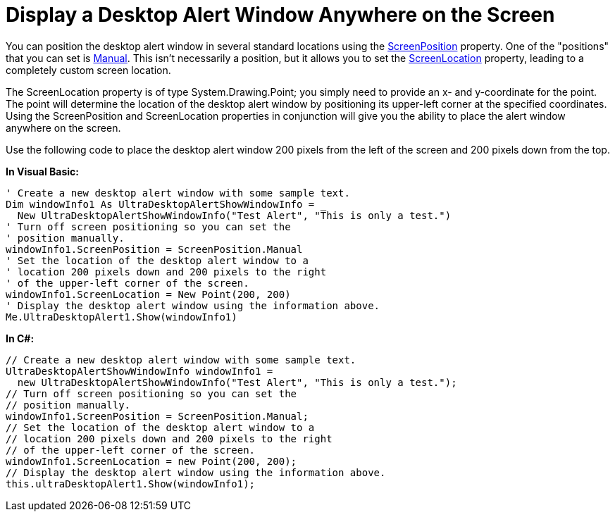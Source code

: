 ﻿////

|metadata|
{
    "name": "windesktopalert-display-a-desktop-alert-window-anywhere-on-the-screen",
    "controlName": ["WinDesktopAlert"],
    "tags": ["Application Scenarios","How Do I"],
    "guid": "{63112CA9-CB17-42B8-8698-5373A3017ADD}",  
    "buildFlags": [],
    "createdOn": "0001-01-01T00:00:00Z"
}
|metadata|
////

= Display a Desktop Alert Window Anywhere on the Screen

You can position the desktop alert window in several standard locations using the link:{ApiPlatform}win.misc{ApiVersion}~infragistics.win.misc.ultradesktopalertshowwindowinfo~screenposition.html[ScreenPosition] property. One of the "positions" that you can set is link:{ApiPlatform}win.misc{ApiVersion}~infragistics.win.misc.screenposition.html[Manual]. This isn't necessarily a position, but it allows you to set the link:{ApiPlatform}win.misc{ApiVersion}~infragistics.win.misc.ultradesktopalertshowwindowinfo~screenlocation.html[ScreenLocation] property, leading to a completely custom screen location.

The ScreenLocation property is of type System.Drawing.Point; you simply need to provide an x- and y-coordinate for the point. The point will determine the location of the desktop alert window by positioning its upper-left corner at the specified coordinates. Using the ScreenPosition and ScreenLocation properties in conjunction will give you the ability to place the alert window anywhere on the screen.

Use the following code to place the desktop alert window 200 pixels from the left of the screen and 200 pixels down from the top.

*In Visual Basic:*

----
' Create a new desktop alert window with some sample text.
Dim windowInfo1 As UltraDesktopAlertShowWindowInfo = _
  New UltraDesktopAlertShowWindowInfo("Test Alert", "This is only a test.")
' Turn off screen positioning so you can set the
' position manually. 
windowInfo1.ScreenPosition = ScreenPosition.Manual
' Set the location of the desktop alert window to a 
' location 200 pixels down and 200 pixels to the right
' of the upper-left corner of the screen.
windowInfo1.ScreenLocation = New Point(200, 200)
' Display the desktop alert window using the information above.
Me.UltraDesktopAlert1.Show(windowInfo1)
----

*In C#:*

----
// Create a new desktop alert window with some sample text.
UltraDesktopAlertShowWindowInfo windowInfo1 = 
  new UltraDesktopAlertShowWindowInfo("Test Alert", "This is only a test.");
// Turn off screen positioning so you can set the 
// position manually.
windowInfo1.ScreenPosition = ScreenPosition.Manual;
// Set the location of the desktop alert window to a
// location 200 pixels down and 200 pixels to the right
// of the upper-left corner of the screen.
windowInfo1.ScreenLocation = new Point(200, 200);
// Display the desktop alert window using the information above.
this.ultraDesktopAlert1.Show(windowInfo1);
----